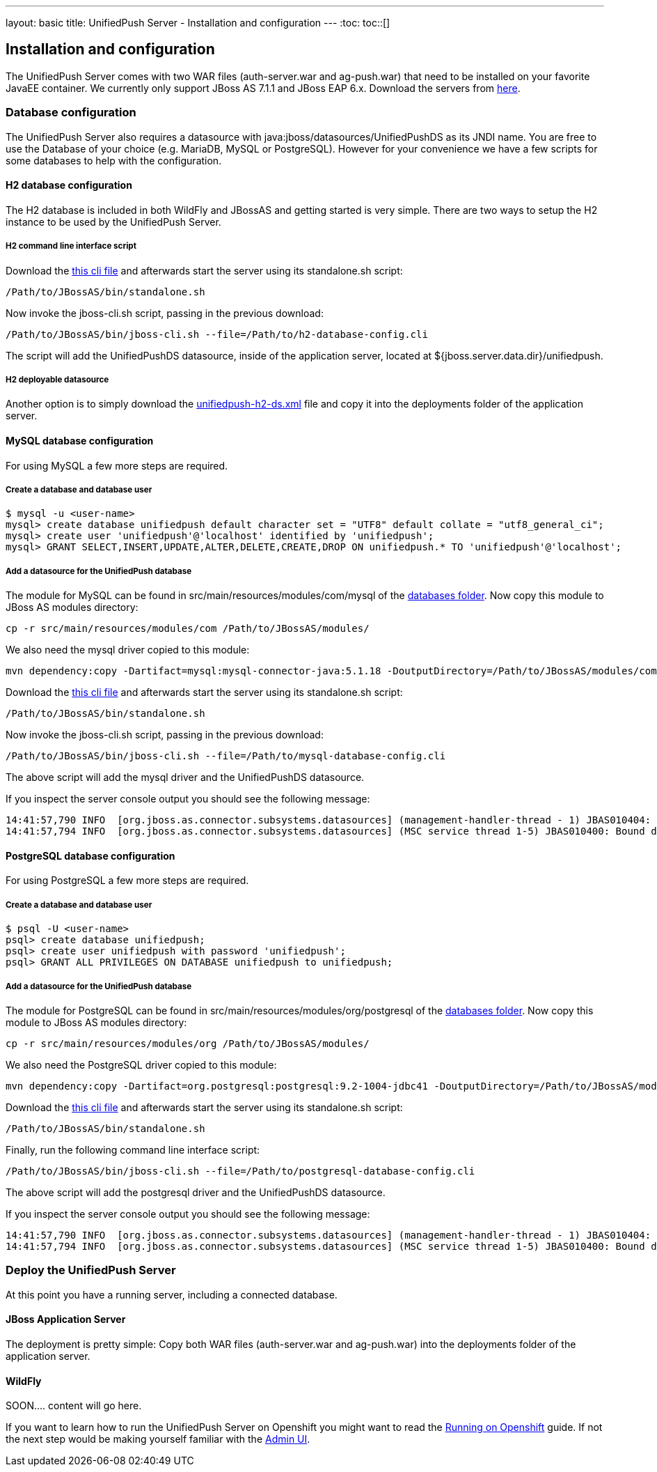 ---
layout: basic
title: UnifiedPush Server - Installation and configuration
---
:toc:
toc::[]

Installation and configuration
------------------------------

The UnifiedPush Server comes with two WAR files (+auth-server.war+ and +ag-push.war+) that need to be installed on your favorite JavaEE container. We currently only support JBoss AS 7.1.1 and JBoss EAP 6.x. Download the servers from link:http://jbossas.jboss.org/downloads/[here].

Database configuration
~~~~~~~~~~~~~~~~~~~~~~

The UnifiedPush Server also requires a datasource with +java:jboss/datasources/UnifiedPushDS+ as its JNDI name. You are free to use the Database of your choice (e.g. MariaDB, MySQL or PostgreSQL). However for your convenience we have a few scripts for some databases to help with the configuration.

H2 database configuration
^^^^^^^^^^^^^^^^^^^^^^^^^

The H2 database is included in both WildFly and JBossAS and getting started is very simple. There are two ways to setup the H2 instance to be used by the UnifiedPush Server.

H2 command line interface script
++++++++++++++++++++++++++++++++

Download the link:https://raw.githubusercontent.com/aerogear/aerogear-unifiedpush-server/master/databases/h2-database-config.cli[this cli file] and afterwards start the server using its +standalone.sh+ script:

[source,c]
----
/Path/to/JBossAS/bin/standalone.sh
----

Now invoke the +jboss-cli.sh+ script, passing in the previous download:

[source,c]
----
/Path/to/JBossAS/bin/jboss-cli.sh --file=/Path/to/h2-database-config.cli
----

The script will add the +UnifiedPushDS+ datasource, inside of the application server, located at +${jboss.server.data.dir}/unifiedpush+.

H2 deployable datasource
++++++++++++++++++++++++

Another option is to simply download the link:https://raw.githubusercontent.com/aerogear/aerogear-unifiedpush-server/master/databases/unifiedpush-h2-ds.xml[unifiedpush-h2-ds.xml] file and copy it into the +deployments+ folder of the application server.

MySQL database configuration
^^^^^^^^^^^^^^^^^^^^^^^^^^^^

For using MySQL a few more steps are required.

Create a database and database user
+++++++++++++++++++++++++++++++++++

[source,c]
----
$ mysql -u <user-name>
mysql> create database unifiedpush default character set = "UTF8" default collate = "utf8_general_ci";
mysql> create user 'unifiedpush'@'localhost' identified by 'unifiedpush';
mysql> GRANT SELECT,INSERT,UPDATE,ALTER,DELETE,CREATE,DROP ON unifiedpush.* TO 'unifiedpush'@'localhost';
----

Add a datasource for the UnifiedPush database
+++++++++++++++++++++++++++++++++++++++++++++

The module for MySQL can be found in +src/main/resources/modules/com/mysql+ of the link:https://github.com/aerogear/aerogear-unifiedpush-server/tree/master/databases[databases folder]. Now copy this module to JBoss AS modules directory:

[source,c]
----
cp -r src/main/resources/modules/com /Path/to/JBossAS/modules/
----
We also need the mysql driver copied to this module:

[source,c]
----
mvn dependency:copy -Dartifact=mysql:mysql-connector-java:5.1.18 -DoutputDirectory=/Path/to/JBossAS/modules/com/mysql/jdbc/main/
----
Download the link:https://raw.githubusercontent.com/aerogear/aerogear-unifiedpush-server/master/databases/mysql-database-config.cli[this cli file] and afterwards start the server using its +standalone.sh+ script:

[source,c]
----
/Path/to/JBossAS/bin/standalone.sh
----

Now invoke the +jboss-cli.sh+ script, passing in the previous download:

[source,c]
----
/Path/to/JBossAS/bin/jboss-cli.sh --file=/Path/to/mysql-database-config.cli
----
The above script will add the mysql driver and the +UnifiedPushDS+ datasource.

If you inspect the server console output you should see the following message:

[source,c]
----
14:41:57,790 INFO  [org.jboss.as.connector.subsystems.datasources] (management-handler-thread - 1) JBAS010404: Deploying non-JDBC-compliant driver class com.mysql.jdbc.Driver (version 5.1)
14:41:57,794 INFO  [org.jboss.as.connector.subsystems.datasources] (MSC service thread 1-5) JBAS010400: Bound data source [java:jboss/datasources/UnifiedPushDS]
----

PostgreSQL database configuration
^^^^^^^^^^^^^^^^^^^^^^^^^^^^^^^^^

For using PostgreSQL a few more steps are required.

Create a database and database user
+++++++++++++++++++++++++++++++++++

[source,c]
----
$ psql -U <user-name>
psql> create database unifiedpush;
psql> create user unifiedpush with password 'unifiedpush';
psql> GRANT ALL PRIVILEGES ON DATABASE unifiedpush to unifiedpush;
----

Add a datasource for the UnifiedPush database
+++++++++++++++++++++++++++++++++++++++++++++

The module for PostgreSQL can be found in +src/main/resources/modules/org/postgresql+ of the link:https://github.com/aerogear/aerogear-unifiedpush-server/tree/master/databases[databases folder]. Now copy this module to JBoss AS modules directory:

[source,c]
----
cp -r src/main/resources/modules/org /Path/to/JBossAS/modules/
----
We also need the PostgreSQL driver copied to this module:

[source,c]
----
mvn dependency:copy -Dartifact=org.postgresql:postgresql:9.2-1004-jdbc41 -DoutputDirectory=/Path/to/JBossAS/modules/org/postgresql/main/
----

Download the link:https://raw.githubusercontent.com/aerogear/aerogear-unifiedpush-server/master/databases/postgresql-database-config.cli[this cli file] and afterwards start the server using its +standalone.sh+ script:

[source,c]
----
/Path/to/JBossAS/bin/standalone.sh
----
Finally, run the following command line interface script:

[source,c]
----
/Path/to/JBossAS/bin/jboss-cli.sh --file=/Path/to/postgresql-database-config.cli
----

The above script will add the postgresql driver and the +UnifiedPushDS+ datasource.

If you inspect the server console output you should see the following message:

[source,c]
----
14:41:57,790 INFO  [org.jboss.as.connector.subsystems.datasources] (management-handler-thread - 1) JBAS010404: Deploying non-JDBC-compliant driver class org.postgresql.Driver (version 9.2)
14:41:57,794 INFO  [org.jboss.as.connector.subsystems.datasources] (MSC service thread 1-5) JBAS010400: Bound data source [java:jboss/datasources/UnifiedPushDS]
----


Deploy the UnifiedPush Server
~~~~~~~~~~~~~~~~~~~~~~~~~~~~~

At this point you have a running server, including a connected database.

JBoss Application Server
^^^^^^^^^^^^^^^^^^^^^^^^

The deployment is pretty simple: Copy both WAR files (+auth-server.war+ and +ag-push.war+) into the +deployments+ folder of the application server.


WildFly
^^^^^^^
SOON.... content will go here.





If you want to learn how to run the UnifiedPush Server on Openshift you might want to read the link:../openshift[Running on Openshift] guide. If not the next step would be making yourself familiar with the link:../admin-ui[Admin UI].
